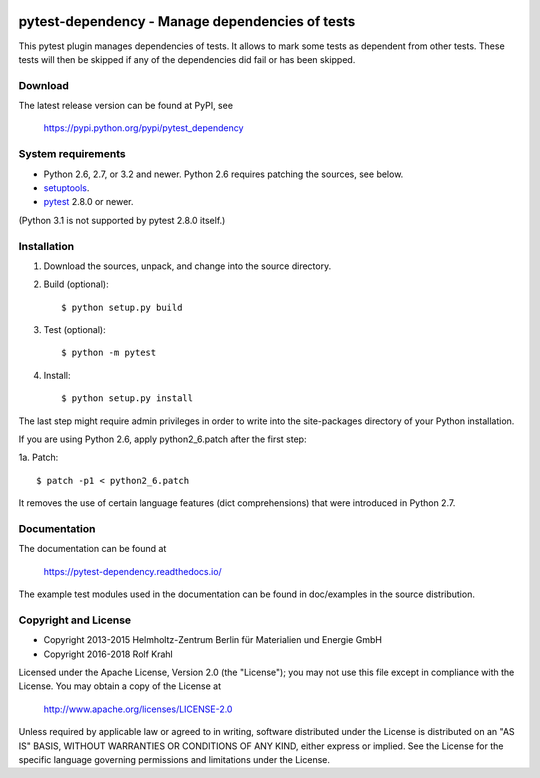 .. image:: https://travis-ci.org/RKrahl/pytest-dependency.svg?branch=master
   :target: https://travis-ci.org/RKrahl/pytest-dependency

pytest-dependency - Manage dependencies of tests
================================================

This pytest plugin manages dependencies of tests.  It allows to mark
some tests as dependent from other tests.  These tests will then be
skipped if any of the dependencies did fail or has been skipped.


Download
--------

The latest release version can be found at PyPI, see

    https://pypi.python.org/pypi/pytest_dependency


System requirements
-------------------

+ Python 2.6, 2.7, or 3.2 and newer.
  Python 2.6 requires patching the sources, see below.
+ `setuptools`_.
+ `pytest`_ 2.8.0 or newer.

(Python 3.1 is not supported by pytest 2.8.0 itself.)


Installation
------------

1. Download the sources, unpack, and change into the source directory.

2. Build (optional)::

     $ python setup.py build

3. Test (optional)::

     $ python -m pytest

4. Install::

     $ python setup.py install

The last step might require admin privileges in order to write into
the site-packages directory of your Python installation.

If you are using Python 2.6, apply python2_6.patch after the first
step:

1a. Patch::

     $ patch -p1 < python2_6.patch

It removes the use of certain language features (dict comprehensions)
that were introduced in Python 2.7.


Documentation
-------------

The documentation can be found at

    https://pytest-dependency.readthedocs.io/

The example test modules used in the documentation can be found in
doc/examples in the source distribution.


Copyright and License
---------------------

- Copyright 2013-2015
  Helmholtz-Zentrum Berlin für Materialien und Energie GmbH
- Copyright 2016-2018 Rolf Krahl

Licensed under the Apache License, Version 2.0 (the "License"); you
may not use this file except in compliance with the License.  You may
obtain a copy of the License at

    http://www.apache.org/licenses/LICENSE-2.0

Unless required by applicable law or agreed to in writing, software
distributed under the License is distributed on an "AS IS" BASIS,
WITHOUT WARRANTIES OR CONDITIONS OF ANY KIND, either express or
implied.  See the License for the specific language governing
permissions and limitations under the License.


.. _setuptools: http://pypi.python.org/pypi/setuptools/
.. _pytest: http://pytest.org/
